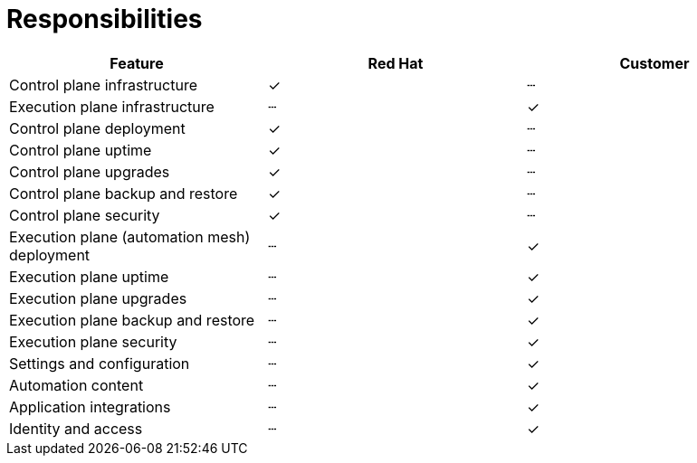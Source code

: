 [id="con-saas-responsibilities"]
= Responsibilities

|===
| Feature                                 | Red Hat | Customer

| Control plane infrastructure            | ✓       | ┄
| Execution plane infrastructure          | ┄       | ✓
| Control plane deployment                | ✓       | ┄
| Control plane uptime                    | ✓       | ┄
| Control plane upgrades                  | ✓       | ┄
| Control plane backup and restore        | ✓       | ┄
| Control plane security                  | ✓       | ┄
| Execution plane (automation mesh) deployment | ┄   | ✓
| Execution plane uptime                  | ┄       | ✓
| Execution plane upgrades                | ┄       | ✓
| Execution plane backup and restore      | ┄       | ✓
| Execution plane security                | ┄       | ✓
| Settings and configuration              | ┄       | ✓
| Automation content                      | ┄       | ✓
| Application integrations                | ┄       | ✓
| Identity and access                     | ┄       | ✓
|===